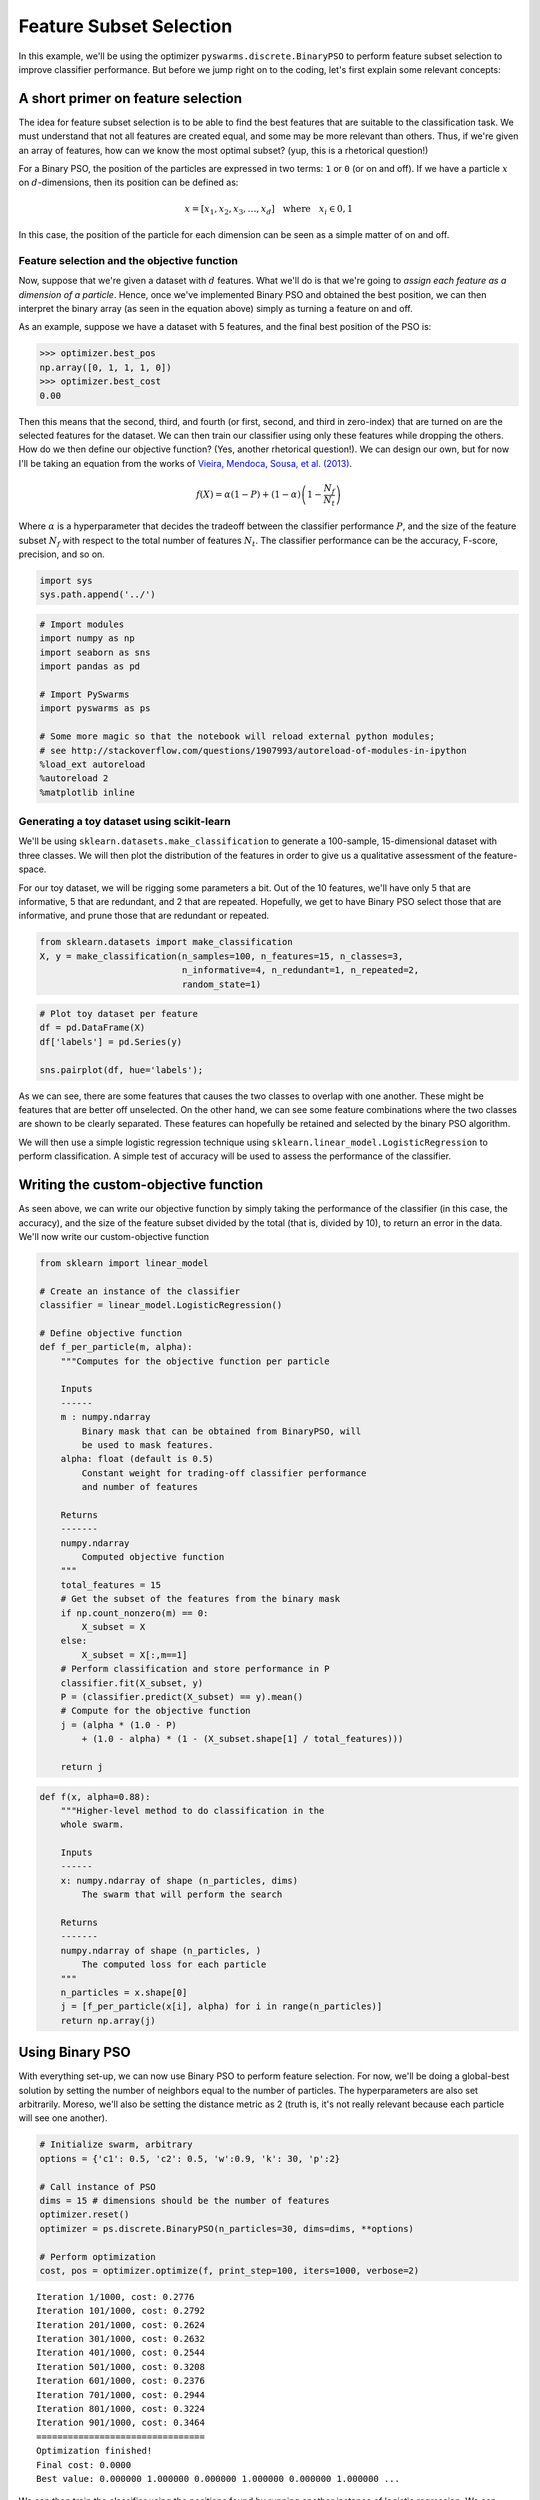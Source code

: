 
Feature Subset Selection
========================

In this example, we'll be using the optimizer
``pyswarms.discrete.BinaryPSO`` to perform feature subset selection to
improve classifier performance. But before we jump right on to the
coding, let's first explain some relevant concepts:

A short primer on feature selection
-----------------------------------

The idea for feature subset selection is to be able to find the best
features that are suitable to the classification task. We must
understand that not all features are created equal, and some may be more
relevant than others. Thus, if we're given an array of features, how can
we know the most optimal subset? (yup, this is a rhetorical question!)

For a Binary PSO, the position of the particles are expressed in two
terms: ``1`` or ``0`` (or on and off). If we have a particle :math:`x`
on :math:`d`-dimensions, then its position can be defined as:

.. math:: x = [x_1, x_2, x_3, \dots, x_d] ~~~\text{where}~~~ x_i \in {0,1}

In this case, the position of the particle for each dimension can be
seen as a simple matter of on and off.

Feature selection and the objective function
~~~~~~~~~~~~~~~~~~~~~~~~~~~~~~~~~~~~~~~~~~~~

Now, suppose that we're given a dataset with :math:`d` features. What
we'll do is that we're going to *assign each feature as a dimension of a
particle*. Hence, once we've implemented Binary PSO and obtained the
best position, we can then interpret the binary array (as seen in the
equation above) simply as turning a feature on and off.

As an example, suppose we have a dataset with 5 features, and the final
best position of the PSO is:

.. code:: python

    >>> optimizer.best_pos
    np.array([0, 1, 1, 1, 0])
    >>> optimizer.best_cost
    0.00

Then this means that the second, third, and fourth (or first, second,
and third in zero-index) that are turned on are the selected features
for the dataset. We can then train our classifier using only these
features while dropping the others. How do we then define our objective
function? (Yes, another rhetorical question!). We can design our own,
but for now I'll be taking an equation from the works of `Vieira,
Mendoca, Sousa, et al.
(2013) <http://www.sciencedirect.com/science/article/pii/S1568494613001361>`__.

.. math:: f(X) = \alpha(1-P) + (1-\alpha) \left(1 - \dfrac{N_f}{N_t}\right)

Where :math:`\alpha` is a hyperparameter that decides the tradeoff
between the classifier performance :math:`P`, and the size of the
feature subset :math:`N_f` with respect to the total number of features
:math:`N_t`. The classifier performance can be the accuracy, F-score,
precision, and so on.

.. code:: ipython3

    import sys
    sys.path.append('../')

.. code:: ipython3

    # Import modules
    import numpy as np
    import seaborn as sns
    import pandas as pd
    
    # Import PySwarms
    import pyswarms as ps
    
    # Some more magic so that the notebook will reload external python modules;
    # see http://stackoverflow.com/questions/1907993/autoreload-of-modules-in-ipython
    %load_ext autoreload
    %autoreload 2
    %matplotlib inline

Generating a toy dataset using scikit-learn
~~~~~~~~~~~~~~~~~~~~~~~~~~~~~~~~~~~~~~~~~~~

We'll be using ``sklearn.datasets.make_classification`` to generate a
100-sample, 15-dimensional dataset with three classes. We will then plot
the distribution of the features in order to give us a qualitative
assessment of the feature-space.

For our toy dataset, we will be rigging some parameters a bit. Out of
the 10 features, we'll have only 5 that are informative, 5 that are
redundant, and 2 that are repeated. Hopefully, we get to have Binary PSO
select those that are informative, and prune those that are redundant or
repeated.

.. code:: ipython3

    from sklearn.datasets import make_classification
    X, y = make_classification(n_samples=100, n_features=15, n_classes=3, 
                               n_informative=4, n_redundant=1, n_repeated=2, 
                               random_state=1)

.. code:: ipython3

    # Plot toy dataset per feature
    df = pd.DataFrame(X)
    df['labels'] = pd.Series(y)
    
    sns.pairplot(df, hue='labels');



.. image:: output_6_0.png


As we can see, there are some features that causes the two classes to
overlap with one another. These might be features that are better off
unselected. On the other hand, we can see some feature combinations
where the two classes are shown to be clearly separated. These features
can hopefully be retained and selected by the binary PSO algorithm.

We will then use a simple logistic regression technique using
``sklearn.linear_model.LogisticRegression`` to perform classification. A
simple test of accuracy will be used to assess the performance of the
classifier.

Writing the custom-objective function
-------------------------------------

As seen above, we can write our objective function by simply taking the
performance of the classifier (in this case, the accuracy), and the size
of the feature subset divided by the total (that is, divided by 10), to
return an error in the data. We'll now write our custom-objective
function

.. code:: ipython3

    from sklearn import linear_model
    
    # Create an instance of the classifier
    classifier = linear_model.LogisticRegression()
    
    # Define objective function
    def f_per_particle(m, alpha):
        """Computes for the objective function per particle
        
        Inputs
        ------
        m : numpy.ndarray
            Binary mask that can be obtained from BinaryPSO, will
            be used to mask features.
        alpha: float (default is 0.5)
            Constant weight for trading-off classifier performance
            and number of features
        
        Returns
        -------
        numpy.ndarray
            Computed objective function
        """
        total_features = 15
        # Get the subset of the features from the binary mask
        if np.count_nonzero(m) == 0:
            X_subset = X
        else:
            X_subset = X[:,m==1]
        # Perform classification and store performance in P
        classifier.fit(X_subset, y)
        P = (classifier.predict(X_subset) == y).mean()
        # Compute for the objective function
        j = (alpha * (1.0 - P) 
            + (1.0 - alpha) * (1 - (X_subset.shape[1] / total_features)))
        
        return j

.. code:: ipython3

    def f(x, alpha=0.88):
        """Higher-level method to do classification in the 
        whole swarm.
        
        Inputs
        ------
        x: numpy.ndarray of shape (n_particles, dims)
            The swarm that will perform the search
            
        Returns
        -------
        numpy.ndarray of shape (n_particles, )
            The computed loss for each particle
        """
        n_particles = x.shape[0]
        j = [f_per_particle(x[i], alpha) for i in range(n_particles)]
        return np.array(j)
        

Using Binary PSO
----------------

With everything set-up, we can now use Binary PSO to perform feature
selection. For now, we'll be doing a global-best solution by setting the
number of neighbors equal to the number of particles. The
hyperparameters are also set arbitrarily. Moreso, we'll also be setting
the distance metric as 2 (truth is, it's not really relevant because
each particle will see one another).

.. code:: ipython3

    # Initialize swarm, arbitrary
    options = {'c1': 0.5, 'c2': 0.5, 'w':0.9, 'k': 30, 'p':2}
    
    # Call instance of PSO
    dims = 15 # dimensions should be the number of features
    optimizer.reset()
    optimizer = ps.discrete.BinaryPSO(n_particles=30, dims=dims, **options)
    
    # Perform optimization
    cost, pos = optimizer.optimize(f, print_step=100, iters=1000, verbose=2)


.. parsed-literal::

    Iteration 1/1000, cost: 0.2776
    Iteration 101/1000, cost: 0.2792
    Iteration 201/1000, cost: 0.2624
    Iteration 301/1000, cost: 0.2632
    Iteration 401/1000, cost: 0.2544
    Iteration 501/1000, cost: 0.3208
    Iteration 601/1000, cost: 0.2376
    Iteration 701/1000, cost: 0.2944
    Iteration 801/1000, cost: 0.3224
    Iteration 901/1000, cost: 0.3464
    ================================
    Optimization finished!
    Final cost: 0.0000
    Best value: 0.000000 1.000000 0.000000 1.000000 0.000000 1.000000 ...
    
    

We can then train the classifier using the positions found by running
another instance of logistic regression. We can compare the performance
when we're using the full set of features

.. code:: ipython3

    # Create two instances of LogisticRegression
    classfier = linear_model.LogisticRegression()
    
    # Get the selected features from the final positions
    X_selected_features = X[:,pos==1]  # subset
    
    # Perform classification and store performance in P
    classifier.fit(X_selected_features, y)
    
    # Compute performance
    subset_performance = (c1.predict(X_selected_features) == y).mean()
    
    
    print('Subset performance: %.3f' % (subset_performance))


.. parsed-literal::

    Subset performance: 0.680
    

Another important advantage that we have is that we were able to reduce
the features (or do dimensionality reduction) on our data. This can save
us from the `curse of
dimensionality <http://www.stat.ucla.edu/~sabatti/statarray/textr/node5.html>`__,
and may in fact speed up our classification.

Let's plot the feature subset that we have:

.. code:: ipython3

    # Plot toy dataset per feature
    df1 = pd.DataFrame(X_selected_features)
    df1['labels'] = pd.Series(y)
    
    sns.pairplot(df1, hue='labels')




.. parsed-literal::

    <seaborn.axisgrid.PairGrid at 0x1975d4da400>




.. image:: output_17_1.png


